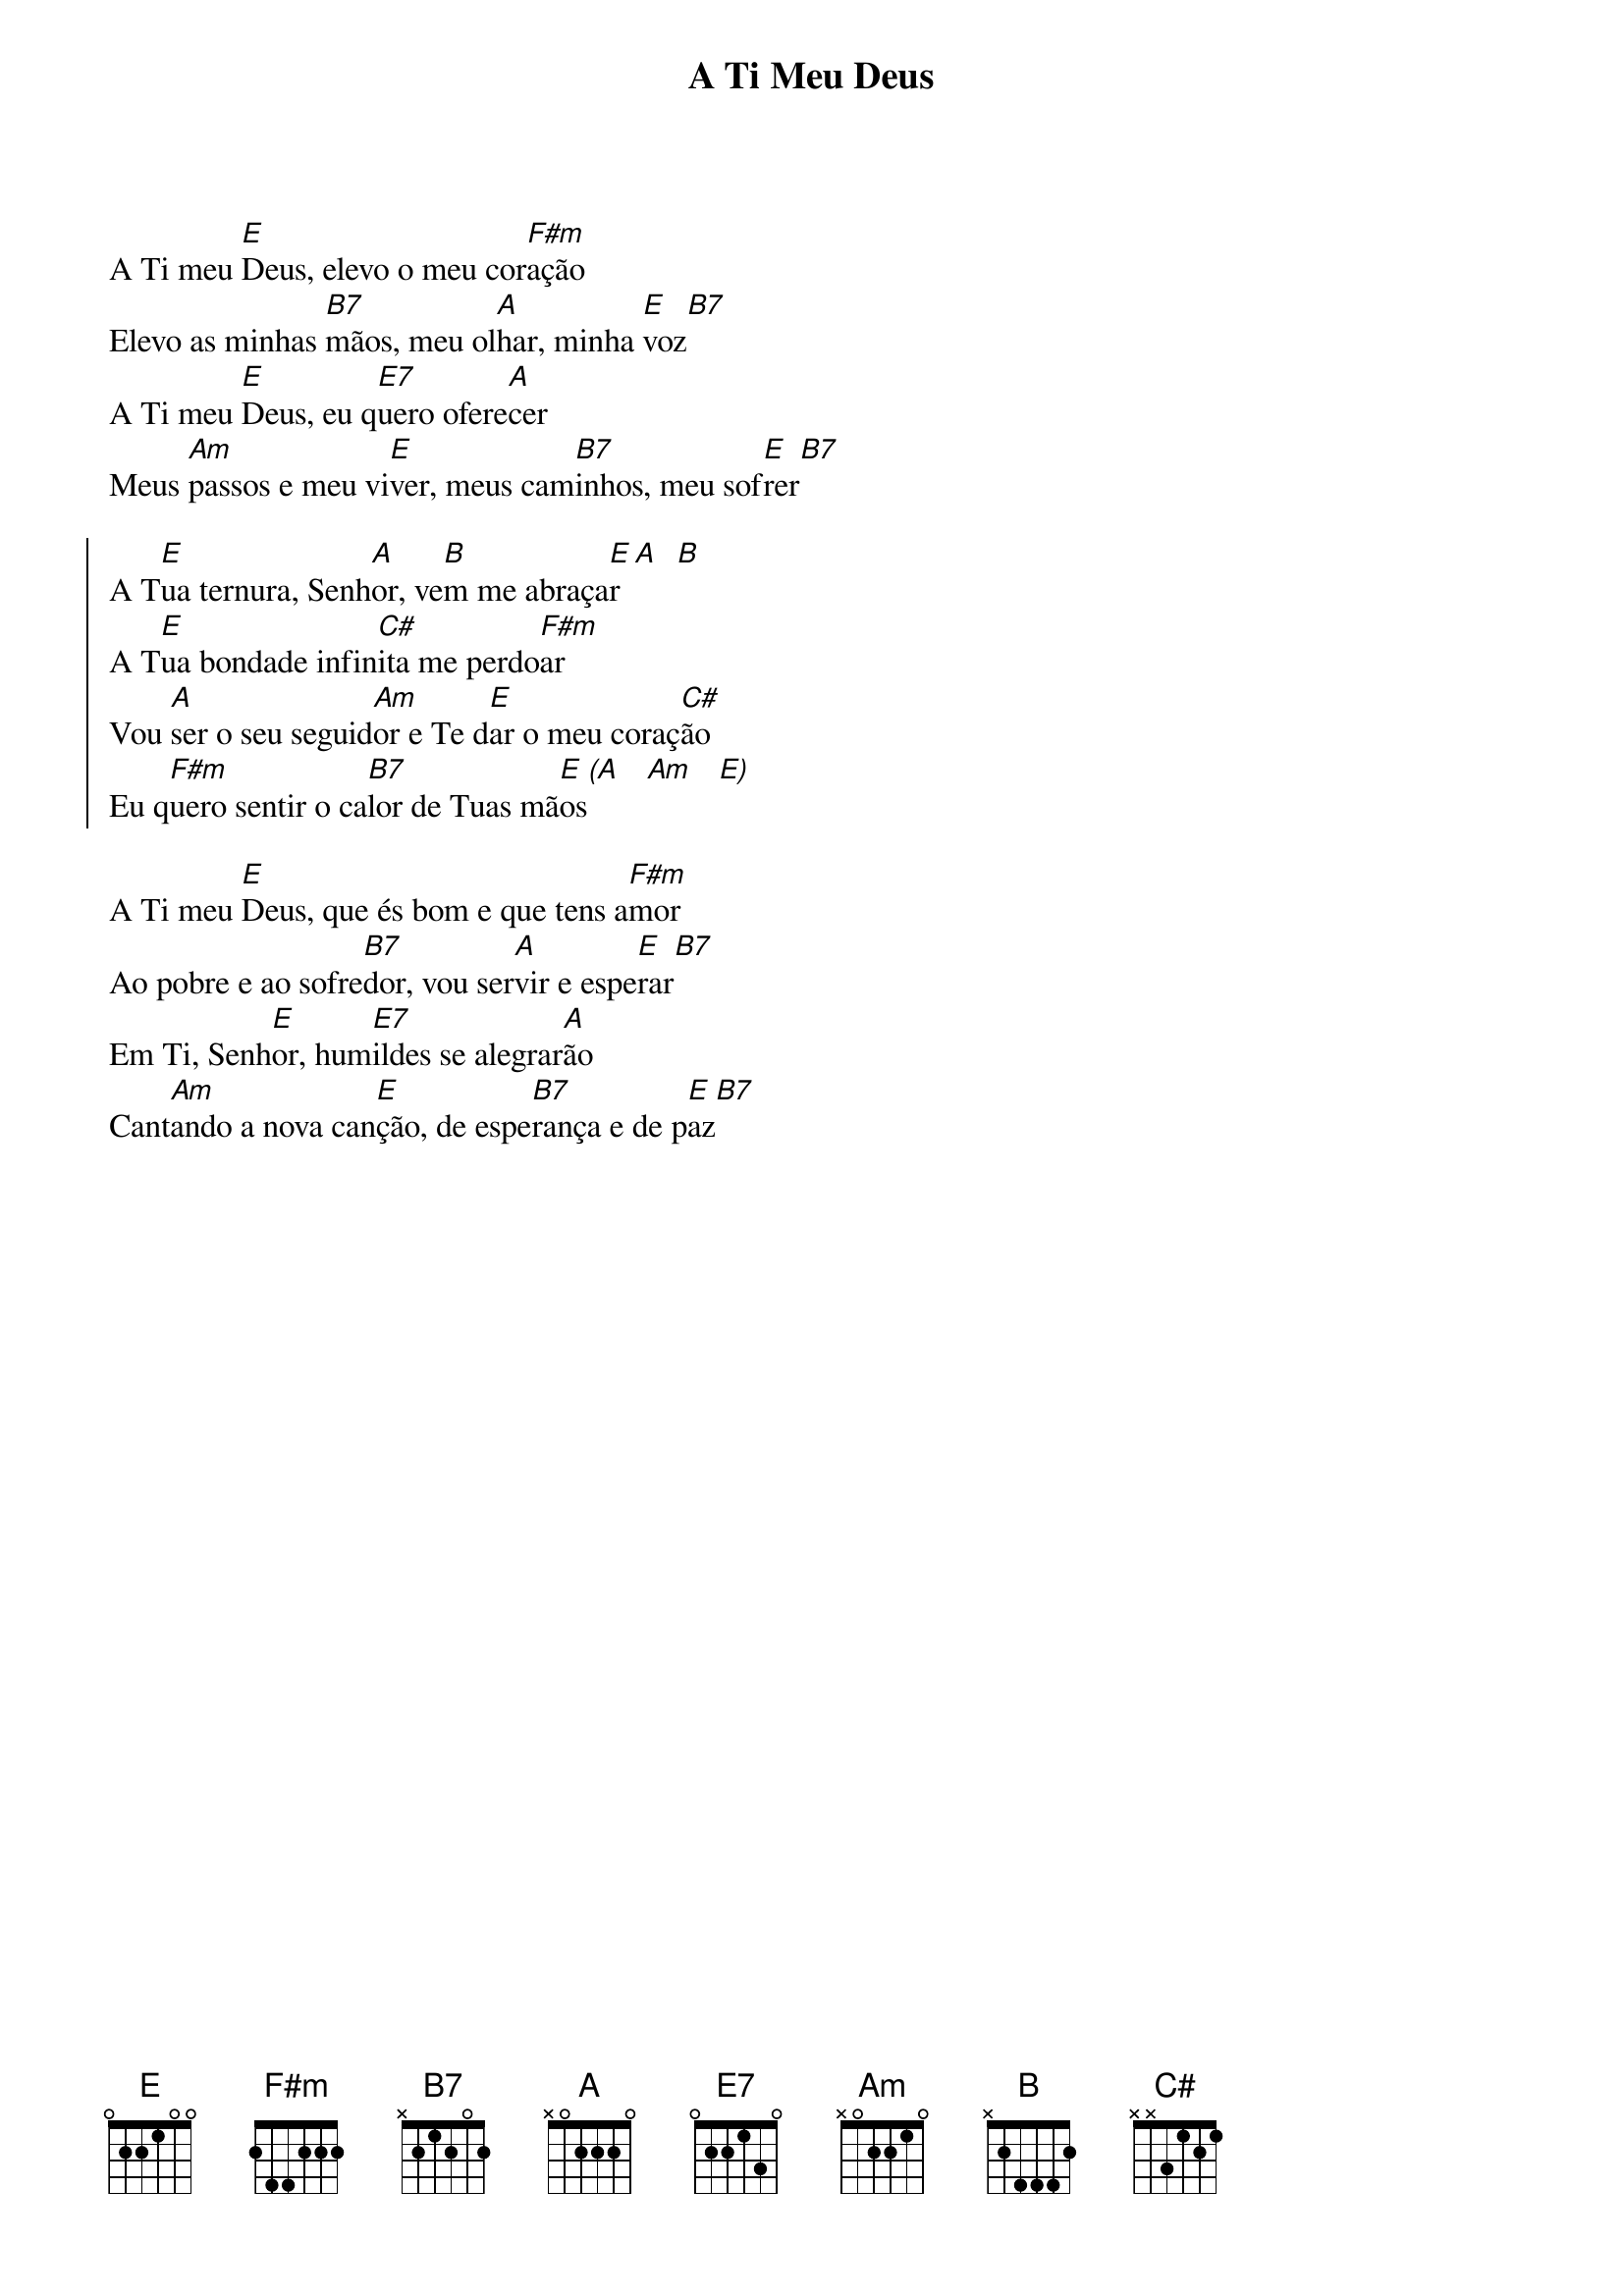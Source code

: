{title: A Ti Meu Deus}
{key: E}
{markers: ofertório}


A Ti meu [E]Deus, elevo o meu cor[F#m]ação
Elevo as minhas [B7]mãos, meu ol[A]har, minha [E]voz[B7]
A Ti meu [E]Deus, eu q[E7]uero ofere[A]cer
Meus [Am]passos e meu vi[E]ver, meus cam[B7]inhos, meu sof[E]rer[B7]

{start_of_chorus}
A T[E]ua ternura, Senh[A]or, ve[B]m me abraça[E]r [A]  [B]
A T[E]ua bondade infin[C#]ita me perdo[F#m]ar
Vou [A]ser o seu seguid[Am]or e Te d[E]ar o meu coraç[C#]ão
Eu q[F#m]uero sentir o ca[B7]lor de Tuas mã[E]os[(A]   [Am]   [E)]
{end_of_chorus}

A Ti meu [E]Deus, que és bom e que tens a[F#m]mor
Ao pobre e ao sofre[B7]dor, vou ser[A]vir e espe[E]rar[B7]
Em Ti, Senh[E]or, hum[E7]ildes se alegrar[A]ão
Cant[Am]ando a nova can[E]ção, de espe[B7]rança e de p[E]az[B7]